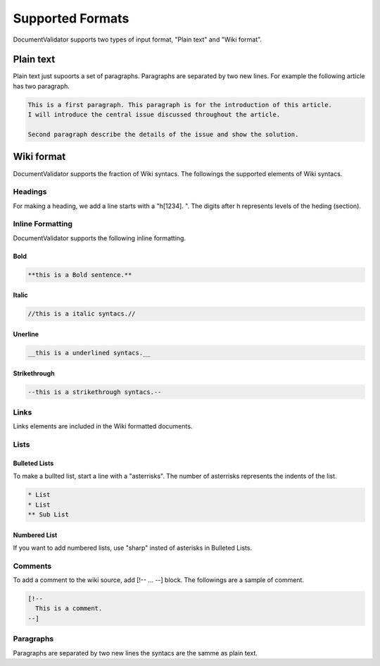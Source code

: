 Supported Formats
=================

DocumentValidator supports two types of input format, "Plain text" and "Wiki format".


Plain text
-----------

Plain text just supoorts a set of paragraphs. Paragraphs are separated by two new lines. For example the following article has two paragraph.

.. code-block:: text

  This is a first paragraph. This paragraph is for the introduction of this article.
  I will introduce the central issue discussed throughout the article.

  Second paragraph describe the details of the issue and show the solution.

Wiki format
-------------

DocumentValidator supports the fraction of Wiki syntacs. The followings the supported elements of Wiki syntacs.

Headings
~~~~~~~~~

For making a heading, we add a line starts with a "h[1234]. ". The digits after h represents levels of the heding (section).


Inline Formatting
~~~~~~~~~~~~~~~~~~~

DocumentValidator supports the following inline formatting.

Bold
^^^^^

.. code-block:: text

  **this is a Bold sentence.**

Italic
^^^^^^^

.. code-block:: text

  //this is a italic syntacs.//

Unerline
^^^^^^^^^

.. code-block:: text

  __this is a underlined syntacs.__

Strikethrough
^^^^^^^^^^^^^^

.. code-block:: text

  --this is a strikethrough syntacs.--

Links
~~~~~

Links elements are included in the Wiki formatted documents.

Lists
~~~~~

Bulleted Lists
^^^^^^^^^^^^^^^

To make a bullted list, start a line with a "asterrisks". The number of asterrisks represents the indents of the list. 

.. code-block:: text

  * List
  * List
  ** Sub List

Numbered List
^^^^^^^^^^^^^^

If you want to add numbered lists, use "sharp" insted of asterisks in Bulleted Lists.

Comments
~~~~~~~~

To add a comment to the wiki source, add [!-- ... --] block.
The followings are a sample of comment.

.. code-block:: text

   [!--
     This is a comment.
   --]



Paragraphs
~~~~~~~~~~

Paragraphs are separated by two new lines the syntacs are the samme as plain text.
